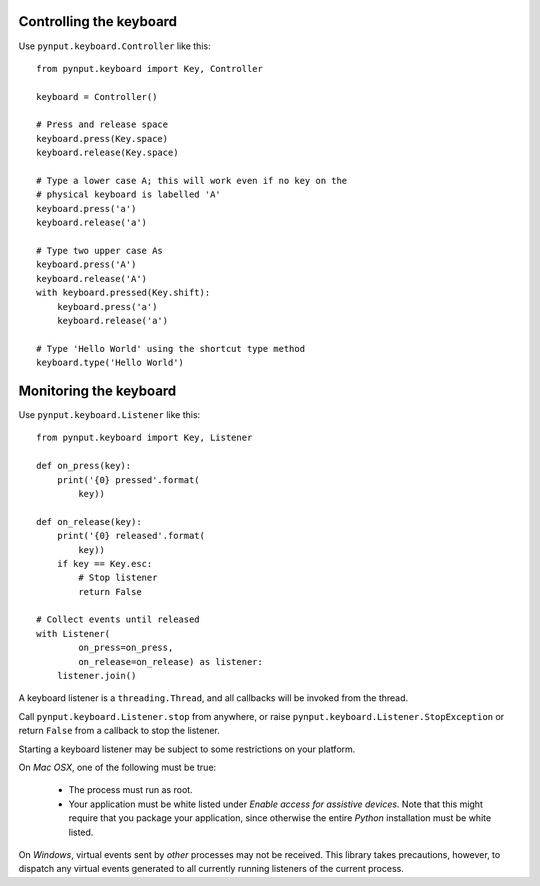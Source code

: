 Controlling the keyboard
------------------------

Use ``pynput.keyboard.Controller`` like this::

    from pynput.keyboard import Key, Controller

    keyboard = Controller()

    # Press and release space
    keyboard.press(Key.space)
    keyboard.release(Key.space)

    # Type a lower case A; this will work even if no key on the
    # physical keyboard is labelled 'A'
    keyboard.press('a')
    keyboard.release('a')

    # Type two upper case As
    keyboard.press('A')
    keyboard.release('A')
    with keyboard.pressed(Key.shift):
        keyboard.press('a')
        keyboard.release('a')

    # Type 'Hello World' using the shortcut type method
    keyboard.type('Hello World')


Monitoring the keyboard
-----------------------

Use ``pynput.keyboard.Listener`` like this::

    from pynput.keyboard import Key, Listener

    def on_press(key):
        print('{0} pressed'.format(
            key))

    def on_release(key):
        print('{0} released'.format(
            key))
        if key == Key.esc:
            # Stop listener
            return False

    # Collect events until released
    with Listener(
            on_press=on_press,
            on_release=on_release) as listener:
        listener.join()

A keyboard listener is a ``threading.Thread``, and all callbacks will be
invoked from the thread.

Call ``pynput.keyboard.Listener.stop`` from anywhere, or raise
``pynput.keyboard.Listener.StopException`` or return ``False`` from a callback
to stop the listener.

Starting a keyboard listener may be subject to some restrictions on your
platform.

On *Mac OSX*, one of the following must be true:

 *  The process must run as root.

 *  Your application must be white listed under *Enable access for assistive
    devices*. Note that this might require that you package your application,
    since otherwise the entire *Python* installation must be white listed.

On *Windows*, virtual events sent by *other* processes may not be received.
This library takes precautions, however, to dispatch any virtual events
generated to all currently running listeners of the current process.
